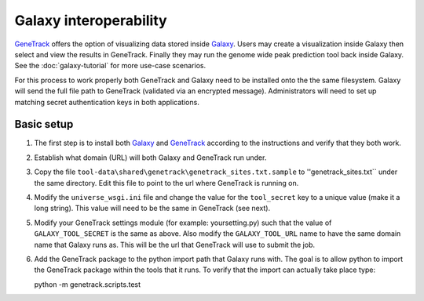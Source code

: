 Galaxy interoperability
=======================

GeneTrack_ offers the option of visualizing data stored inside Galaxy_. Users may 
create a visualization inside Galaxy then select and view the results in GeneTrack. 
Finally they may run the genome wide peak prediction tool back inside Galaxy. 
See the :doc:`galaxy-tutorial` for more use-case scenarios.

For this process to work properly both GeneTrack and Galaxy need to be installed 
onto the the same filesystem.  Galaxy will send the full file path 
to GeneTrack (validated via an encrypted message). Administrators
will need to set up matching secret authentication keys in both applications. 

Basic setup
-----------

#. The first step is to install both Galaxy_ and GeneTrack_ according to the 
   instructions and verify that they both work.
#. Establish what domain (URL) will both Galaxy and GeneTrack run under.
#. Copy the file ``tool-data\shared\genetrack\genetrack_sites.txt.sample`` to ''genetrack_sites.txt`` 
   under the same directory.  Edit this file to point to the url where GeneTrack is running on.
#. Modify the ``universe_wsgi.ini`` file and change the value for the ``tool_secret`` key 
   to a unique value (make it a long string). This value will need to be the same in GeneTrack (see next).
#. Modify your GeneTrack settings module (for example: yoursetting.py) such that the value of
   ``GALAXY_TOOL_SECRET`` is the same as above. Also modify the ``GALAXY_TOOL_URL`` name to 
   have the same domain name that Galaxy runs as. This will be the url that GeneTrack will
   use to submit the job.
#. Add the GeneTrack package to the python import path that Galaxy runs with. 
   The goal is to allow python to import the GeneTrack package within 
   the tools that it runs. To verify that the import can actually take place type::

   python -m genetrack.scripts.test



.. _Galaxy: http://galaxy.psu.edu/
.. _GeneTrack: http://genetrack.bx.psu.edu/
